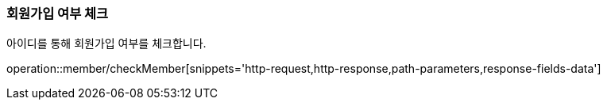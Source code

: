 === 회원가입 여부 체크
아이디를 통해 회원가입 여부를 체크합니다.

operation::member/checkMember[snippets='http-request,http-response,path-parameters,response-fields-data']